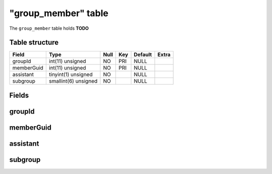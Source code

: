 .. _db-character-group-member:

=====================
"group\_member" table
=====================

The ``group_member`` table holds **TODO**

Table structure
---------------

+--------------+------------------------+--------+-------+-----------+---------+
| Field        | Type                   | Null   | Key   | Default   | Extra   |
+==============+========================+========+=======+===========+=========+
| groupId      | int(11) unsigned       | NO     | PRI   | NULL      |         |
+--------------+------------------------+--------+-------+-----------+---------+
| memberGuid   | int(11) unsigned       | NO     | PRI   | NULL      |         |
+--------------+------------------------+--------+-------+-----------+---------+
| assistant    | tinyint(1) unsigned    | NO     |       | NULL      |         |
+--------------+------------------------+--------+-------+-----------+---------+
| subgroup     | smallint(6) unsigned   | NO     |       | NULL      |         |
+--------------+------------------------+--------+-------+-----------+---------+

Fields
------

groupId
-------

memberGuid
----------

assistant
---------

subgroup
--------

